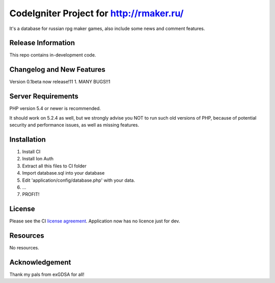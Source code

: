 ###################
CodeIgniter Project for http://rmaker.ru/
###################

It's a database for russian rpg maker games, also include some news and comment features.

*******************
Release Information
*******************

This repo contains in-development code.

**************************
Changelog and New Features
**************************

Version 0.1beta now release!11
1. MANY BUGS!!1

*******************
Server Requirements
*******************

PHP version 5.4 or newer is recommended.

It should work on 5.2.4 as well, but we strongly advise you NOT to run
such old versions of PHP, because of potential security and performance
issues, as well as missing features.

************
Installation
************

1. Install CI
2. Install Ion Auth
3. Extract all this files to CI folder
4. Import database.sql into your database
5. Edit 'application/config/database.php' with your data.
6. ...
7. PROFIT!

*******
License
*******

Please see the CI `license
agreement <https://github.com/bcit-ci/CodeIgniter/blob/develop/user_guide_src/source/license.rst>`_.
Application now has no licence just for dev.

*********
Resources
*********

No resources.

***************
Acknowledgement
***************

Thank my pals from exGDSA for all!